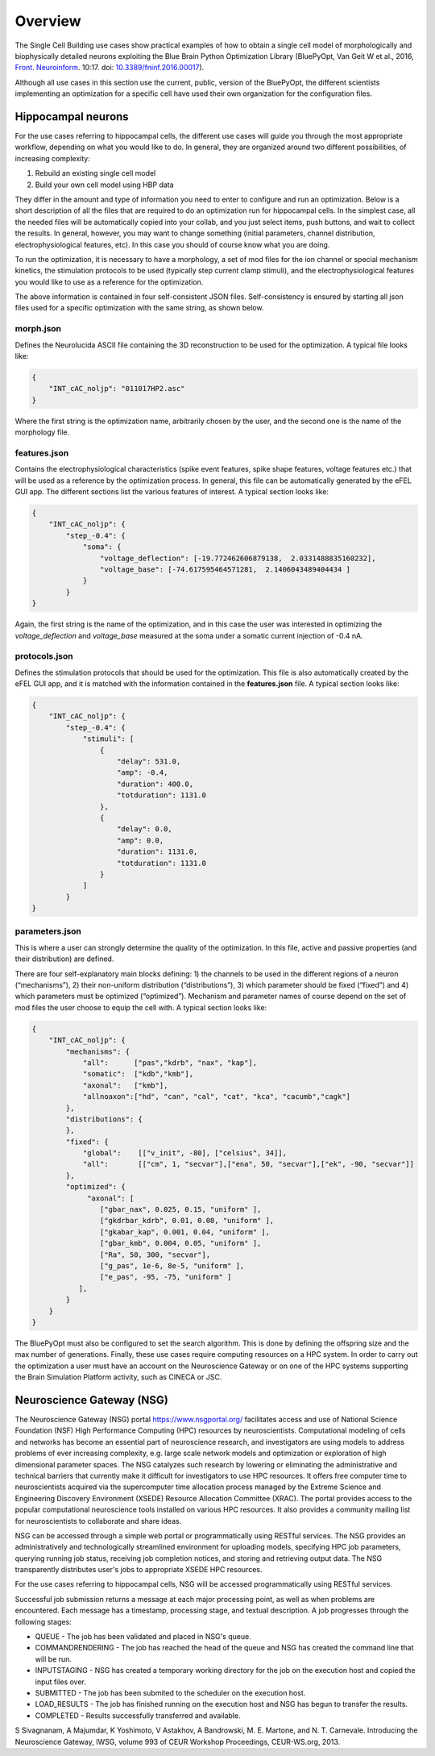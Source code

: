 .. _scm_overview:

########
Overview
########

The Single Cell Building use cases show practical examples of how to obtain a single cell model of morphologically and biophysically detailed neurons exploiting the Blue Brain Python Optimization Library (BluePyOpt, Van Geit W et al., 2016, `Front. Neuroinform <https://www.ncbi.nlm.nih.gov/pmc/articles/PMC4896051/#>`_. 10:17. doi: `10.3389/fninf.2016.00017 <http://journal.frontiersin.org/article/10.3389/fninf.2016.00017/full>`_).

Although all use cases in this section use the current, public, version of the BluePyOpt, the different scientists implementing an optimization for a specific cell have used their own organization for the configuration files.

.. _hippocampal-neurons:

===================
Hippocampal neurons
===================

For the use cases referring to hippocampal cells, the different use cases will guide you through the most appropriate workflow, depending on what you would like to do. In general, they are organized around two different possibilities, of increasing complexity:

1) Rebuild an existing single cell model
2) Build your own cell model using HBP data

They differ in the amount and type of information you need to enter to configure and run an optimization. Below is a short description of all the files that are required to do an optimization run for hippocampal cells. In the simplest case, all the needed files will be automatically copied into your collab, and you just select items, push buttons, and wait to collect the results. In general, however, you may want to change something (initial parameters, channel distribution, electrophysiological features, etc). In this case you should of course know what you are doing.

To run the optimization, it is necessary to have a morphology, a set of mod files for the ion channel or special mechanism kinetics, the stimulation protocols to be used (typically step current clamp stimuli), and the electrophysiological features you would like to use as a reference for the optimization.

The above information is contained in four self-consistent JSON files. Self-consistency is ensured by starting all json files used for a specific optimization with the same string, as shown below.

**********
morph.json
**********
Defines the Neurolucida ASCII file containing the 3D reconstruction to be used for the optimization.
A typical file looks like:

.. code-block:: json

    {
	"INT_cAC_noljp": "011017HP2.asc"
    }

Where the first string is the optimization name, arbitrarily chosen by the user, and the second one is the name of the morphology file.

*************
features.json
*************
Contains the electrophysiological characteristics (spike event features, spike shape features, voltage features etc.) that will be used as a reference by the optimization process. In general, this file can be automatically generated by the eFEL GUI app. The different sections list the various features of interest.
A typical section looks like:

.. code-block:: json

    {
        "INT_cAC_noljp": {
       	    "step_-0.4": {
                "soma": {
                    "voltage_deflection": [-19.772462606879138,  2.0331488835160232],
                    "voltage_base": [-74.617595464571281,  2.1406043489404434 ]
                }
            }
    }

Again, the first string is the name of the optimization, and in this case the user was interested in optimizing the *voltage_deflection* and *voltage_base* measured at the soma under a somatic current injection of -0.4 nA.

**************
protocols.json
**************

Defines the stimulation protocols that should be used for the optimization. This file is also automatically created by the eFEL GUI app, and it is matched with the information contained in the **features.json** file.
A typical section looks like:

.. code-block:: json

    {
        "INT_cAC_noljp": {
       	    "step_-0.4": {
                "stimuli": [
                    {
                    	"delay": 531.0,
                    	"amp": -0.4,
                    	"duration": 400.0,
                    	"totduration": 1131.0
                    },
                    {
                    	"delay": 0.0,
                    	"amp": 0.0,
                    	"duration": 1131.0,
                    	"totduration": 1131.0
                    }
                ]
            }
    }

***************
parameters.json
***************

This is where a user can strongly determine the quality of the optimization. In this file, active and passive properties (and their distribution) are defined.

There are four self-explanatory main blocks defining: 1) the channels to be used in the different regions of a neuron (“mechanisms”), 2) their non-uniform distribution (“distributions”), 3) which parameter should be fixed (“fixed”) and 4) which parameters must be optimized (“optimized”).
Mechanism and parameter names of course depend on the set of mod files the user choose to equip the cell with.
A typical section looks like:

.. code-block:: json

    {
        "INT_cAC_noljp": {
       	    "mechanisms": {
        	"all":      ["pas","kdrb", "nax", "kap"],
        	"somatic":  ["kdb","kmb"],
        	"axonal":   ["kmb"],
        	"allnoaxon":["hd", "can", "cal", "cat", "kca", "cacumb","cagk"]
    	    },
    	    "distributions": {
    	    },
    	    "fixed": {
        	"global":    [["v_init", -80], ["celsius", 34]],
        	"all":       [["cm", 1, "secvar"],["ena", 50, "secvar"],["ek", -90, "secvar"]]
    	    },
    	    "optimized": {
                 "axonal": [
            	    ["gbar_nax", 0.025, 0.15, "uniform" ],
            	    ["gkdrbar_kdrb", 0.01, 0.08, "uniform" ],
                    ["gkabar_kap", 0.001, 0.04, "uniform" ],
                    ["gbar_kmb", 0.004, 0.05, "uniform" ],
                    ["Ra", 50, 300, "secvar"],
                    ["g_pas", 1e-6, 8e-5, "uniform" ],
                    ["e_pas", -95, -75, "uniform" ]
               ],
            }
        }
    }

The BluePyOpt must also be configured to set the search algorithm. This is done by defining the offspring size and the max number of generations.
Finally, these use cases require computing resources on a HPC system. In order to carry out the optimization a user must have an account on the Neuroscience Gateway or on one of the HPC systems supporting the Brain Simulation Platform activity, such as CINECA or JSC.

.. _neuroscience-gateway:

==========================
Neuroscience Gateway (NSG)
==========================

The Neuroscience Gateway (NSG) portal https://www.nsgportal.org/ facilitates access and use of National Science Foundation (NSF) High Performance Computing (HPC) resources by neuroscientists. Computational modeling of cells and networks has become an essential part of neuroscience research, and investigators are using models to address problems of ever increasing complexity, e.g. large scale network models and optimization or exploration of high dimensional parameter spaces. The NSG catalyzes such research by lowering or eliminating the administrative and technical barriers that currently make it difficult for investigators to use HPC resources. It offers free computer time to neuroscientists acquired via the supercomputer time allocation process managed by the Extreme Science and Engineering Discovery Environment (XSEDE) Resource Allocation Committee (XRAC). The portal provides access to the popular computational neuroscience tools installed on various HPC resources. It also provides a community mailing list for neuroscientists to collaborate and share ideas.

NSG can be accessed through a simple web portal or programmatically using RESTful services. The NSG provides an administratively and technologically streamlined environment for uploading models, specifying HPC job parameters, querying running job status, receiving job completion notices, and storing and retrieving output data. The NSG transparently distributes user's jobs to appropriate XSEDE HPC resources.

For the use cases referring to hippocampal cells, NSG will be accessed programmatically using RESTful services.

Successful job submission returns a message at each major processing point, as well as when problems are encountered. Each message has a timestamp, processing stage, and textual description. A job progresses through the following stages:

-	QUEUE - The job has been validated and placed in NSG's queue.
-	COMMANDRENDERING - The job has reached the head of the queue and NSG has created the command line that will be run.
-	INPUTSTAGING - NSG has created a temporary working directory for the job on the execution host and copied the input files over.
-	SUBMITTED - The job has been submited to the scheduler on the execution host.
-	LOAD_RESULTS - The job has finished running on the execution host and NSG has begun to transfer the results.
-	COMPLETED - Results successfully transferred and available.


S Sivagnanam, A Majumdar, K Yoshimoto, V Astakhov, A Bandrowski, M. E. Martone, and N. T. Carnevale. Introducing the Neuroscience Gateway, IWSG, volume 993 of CEUR Workshop Proceedings, CEUR-WS.org, 2013.
